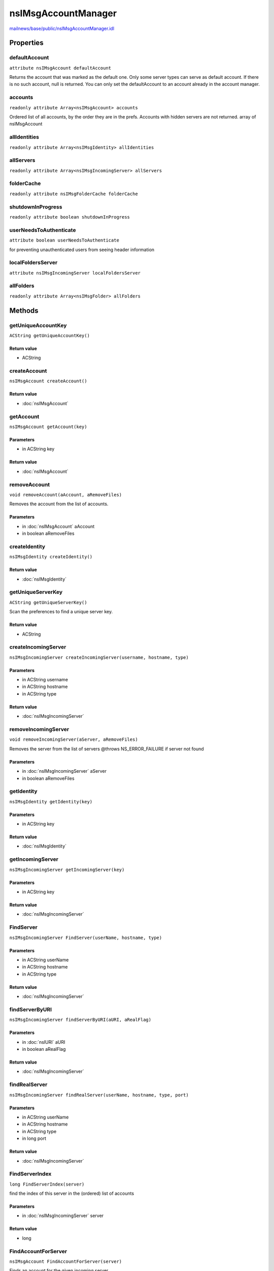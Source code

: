 ====================
nsIMsgAccountManager
====================

`mailnews/base/public/nsIMsgAccountManager.idl <https://hg.mozilla.org/comm-central/file/tip/mailnews/base/public/nsIMsgAccountManager.idl>`_


Properties
==========

defaultAccount
--------------

``attribute nsIMsgAccount defaultAccount``

Returns the account that was marked as the default one.
Only some server types can serve as default account.
If there is no such account, null is returned.
You can only set the defaultAccount to an
account already in the account manager.

accounts
--------

``readonly attribute Array<nsIMsgAccount> accounts``

Ordered list of all accounts, by the order they are in the prefs.
Accounts with hidden servers are not returned.
array of nsIMsgAccount

allIdentities
-------------

``readonly attribute Array<nsIMsgIdentity> allIdentities``

allServers
----------

``readonly attribute Array<nsIMsgIncomingServer> allServers``

folderCache
-----------

``readonly attribute nsIMsgFolderCache folderCache``

shutdownInProgress
------------------

``readonly attribute boolean shutdownInProgress``

userNeedsToAuthenticate
-----------------------

``attribute boolean userNeedsToAuthenticate``

for preventing unauthenticated users from seeing header information

localFoldersServer
------------------

``attribute nsIMsgIncomingServer localFoldersServer``

allFolders
----------

``readonly attribute Array<nsIMsgFolder> allFolders``

Methods
=======

getUniqueAccountKey
-------------------

``ACString getUniqueAccountKey()``

Return value
^^^^^^^^^^^^

* ACString

createAccount
-------------

``nsIMsgAccount createAccount()``

Return value
^^^^^^^^^^^^

* :doc:`nsIMsgAccount`

getAccount
----------

``nsIMsgAccount getAccount(key)``

Parameters
^^^^^^^^^^

* in ACString key

Return value
^^^^^^^^^^^^

* :doc:`nsIMsgAccount`

removeAccount
-------------

``void removeAccount(aAccount, aRemoveFiles)``

Removes the account from the list of accounts.

Parameters
^^^^^^^^^^

* in :doc:`nsIMsgAccount` aAccount
* in boolean aRemoveFiles

createIdentity
--------------

``nsIMsgIdentity createIdentity()``

Return value
^^^^^^^^^^^^

* :doc:`nsIMsgIdentity`

getUniqueServerKey
------------------

``ACString getUniqueServerKey()``

Scan the preferences to find a unique server key.

Return value
^^^^^^^^^^^^

* ACString

createIncomingServer
--------------------

``nsIMsgIncomingServer createIncomingServer(username, hostname, type)``

Parameters
^^^^^^^^^^

* in ACString username
* in ACString hostname
* in ACString type

Return value
^^^^^^^^^^^^

* :doc:`nsIMsgIncomingServer`

removeIncomingServer
--------------------

``void removeIncomingServer(aServer, aRemoveFiles)``

Removes the server from the list of servers
@throws NS_ERROR_FAILURE if server not found

Parameters
^^^^^^^^^^

* in :doc:`nsIMsgIncomingServer` aServer
* in boolean aRemoveFiles

getIdentity
-----------

``nsIMsgIdentity getIdentity(key)``

Parameters
^^^^^^^^^^

* in ACString key

Return value
^^^^^^^^^^^^

* :doc:`nsIMsgIdentity`

getIncomingServer
-----------------

``nsIMsgIncomingServer getIncomingServer(key)``

Parameters
^^^^^^^^^^

* in ACString key

Return value
^^^^^^^^^^^^

* :doc:`nsIMsgIncomingServer`

FindServer
----------

``nsIMsgIncomingServer FindServer(userName, hostname, type)``

Parameters
^^^^^^^^^^

* in ACString userName
* in ACString hostname
* in ACString type

Return value
^^^^^^^^^^^^

* :doc:`nsIMsgIncomingServer`

findServerByURI
---------------

``nsIMsgIncomingServer findServerByURI(aURI, aRealFlag)``

Parameters
^^^^^^^^^^

* in :doc:`nsIURI` aURI
* in boolean aRealFlag

Return value
^^^^^^^^^^^^

* :doc:`nsIMsgIncomingServer`

findRealServer
--------------

``nsIMsgIncomingServer findRealServer(userName, hostname, type, port)``

Parameters
^^^^^^^^^^

* in ACString userName
* in ACString hostname
* in ACString type
* in long port

Return value
^^^^^^^^^^^^

* :doc:`nsIMsgIncomingServer`

FindServerIndex
---------------

``long FindServerIndex(server)``

find the index of this server in the (ordered) list of accounts

Parameters
^^^^^^^^^^

* in :doc:`nsIMsgIncomingServer` server

Return value
^^^^^^^^^^^^

* long

FindAccountForServer
--------------------

``nsIMsgAccount FindAccountForServer(server)``

Finds an account for the given incoming server.

Parameters
^^^^^^^^^^

* in :doc:`nsIMsgIncomingServer` server

Return value
^^^^^^^^^^^^

* :doc:`nsIMsgAccount`

  If found, the nsIMsgAccount representing the account found.
  Otherwise returns null.

getIdentitiesForServer
----------------------

``Array<nsIMsgIdentity> getIdentitiesForServer(server)``

Parameters
^^^^^^^^^^

* in :doc:`nsIMsgIncomingServer` server

Return value
^^^^^^^^^^^^

* Array<:doc:`nsIMsgIdentity`>

getFirstIdentityForServer
-------------------------

``nsIMsgIdentity getFirstIdentityForServer(server)``

given a server, return the first identity in accounts that have this server

Parameters
^^^^^^^^^^

* in :doc:`nsIMsgIncomingServer` server

Return value
^^^^^^^^^^^^

* :doc:`nsIMsgIdentity`

getServersForIdentity
---------------------

``Array<nsIMsgIncomingServer> getServersForIdentity(identity)``

Parameters
^^^^^^^^^^

* in :doc:`nsIMsgIdentity` identity

Return value
^^^^^^^^^^^^

* Array<:doc:`nsIMsgIncomingServer`>

createLocalMailAccount
----------------------

``void createLocalMailAccount()``

LoadAccounts
------------

``void LoadAccounts()``

ReactivateAccounts
------------------

``void ReactivateAccounts()``

When the server for an account could not be loaded, typically because the
extension providing it could not be loaded, it is deactivated for a period
of time as documented in nsIMsgAccount.idl. The server is normally only
rechecked at startup but this function can be used to recheck all servers
at any time to avoid having to restart to reactivate an account.

setSpecialFolders
-----------------

``void setSpecialFolders()``

loadVirtualFolders
------------------

``void loadVirtualFolders()``

UnloadAccounts
--------------

``void UnloadAccounts()``

WriteToFolderCache
------------------

``void WriteToFolderCache(folderCache)``

Parameters
^^^^^^^^^^

* in :doc:`nsIMsgFolderCache` folderCache

saveVirtualFolders
------------------

``void saveVirtualFolders()``

closeCachedConnections
----------------------

``void closeCachedConnections()``

shutdownServers
---------------

``void shutdownServers()``

CleanupOnExit
-------------

``void CleanupOnExit()``

SetFolderDoingEmptyTrash
------------------------

``void SetFolderDoingEmptyTrash(folder)``

Parameters
^^^^^^^^^^

* in :doc:`nsIMsgFolder` folder

GetEmptyTrashInProgress
-----------------------

``boolean GetEmptyTrashInProgress()``

Return value
^^^^^^^^^^^^

* boolean

SetFolderDoingCleanupInbox
--------------------------

``void SetFolderDoingCleanupInbox(folder)``

Parameters
^^^^^^^^^^

* in :doc:`nsIMsgFolder` folder

GetCleanupInboxInProgress
-------------------------

``boolean GetCleanupInboxInProgress()``

Return value
^^^^^^^^^^^^

* boolean

addRootFolderListener
---------------------

``void addRootFolderListener(listener)``

Parameters
^^^^^^^^^^

* in :doc:`nsIFolderListener` listener

removeRootFolderListener
------------------------

``void removeRootFolderListener(listener)``

Parameters
^^^^^^^^^^

* in :doc:`nsIFolderListener` listener

addIncomingServerListener
-------------------------

``void addIncomingServerListener(serverListener)``

Parameters
^^^^^^^^^^

* in :doc:`nsIIncomingServerListener` serverListener

removeIncomingServerListener
----------------------------

``void removeIncomingServerListener(serverListener)``

Parameters
^^^^^^^^^^

* in :doc:`nsIIncomingServerListener` serverListener

notifyServerLoaded
------------------

``void notifyServerLoaded(server)``

Parameters
^^^^^^^^^^

* in :doc:`nsIMsgIncomingServer` server

notifyServerUnloaded
--------------------

``void notifyServerUnloaded(server)``

Parameters
^^^^^^^^^^

* in :doc:`nsIMsgIncomingServer` server

notifyServerChanged
-------------------

``void notifyServerChanged(server)``

Parameters
^^^^^^^^^^

* in :doc:`nsIMsgIncomingServer` server

saveAccountInfo
---------------

``void saveAccountInfo()``

getChromePackageName
--------------------

``ACString getChromePackageName(aExtensionName)``

Parameters
^^^^^^^^^^

* in ACString aExtensionName

Return value
^^^^^^^^^^^^

* ACString

folderUriForPath
----------------

``AUTF8String folderUriForPath(aLocalPath)``

Iterates over all folders looking for one with the passed in path,
and returns the uri for the matching folder. In the future,
the folder lookup service will provide this functionality.

Parameters
^^^^^^^^^^

* in :doc:`nsIFile` aLocalPath

Return value
^^^^^^^^^^^^

* AUTF8String

  the URI of the folder that corresponds to aLocalPath

getSortOrder
------------

``long getSortOrder(server)``

Parameters
^^^^^^^^^^

* in :doc:`nsIMsgIncomingServer` server

Return value
^^^^^^^^^^^^

* long

reorderAccounts
---------------

``void reorderAccounts(accountKeys)``

Sets new order of accounts.

Parameters
^^^^^^^^^^

* in Array<ACString> accountKeys
